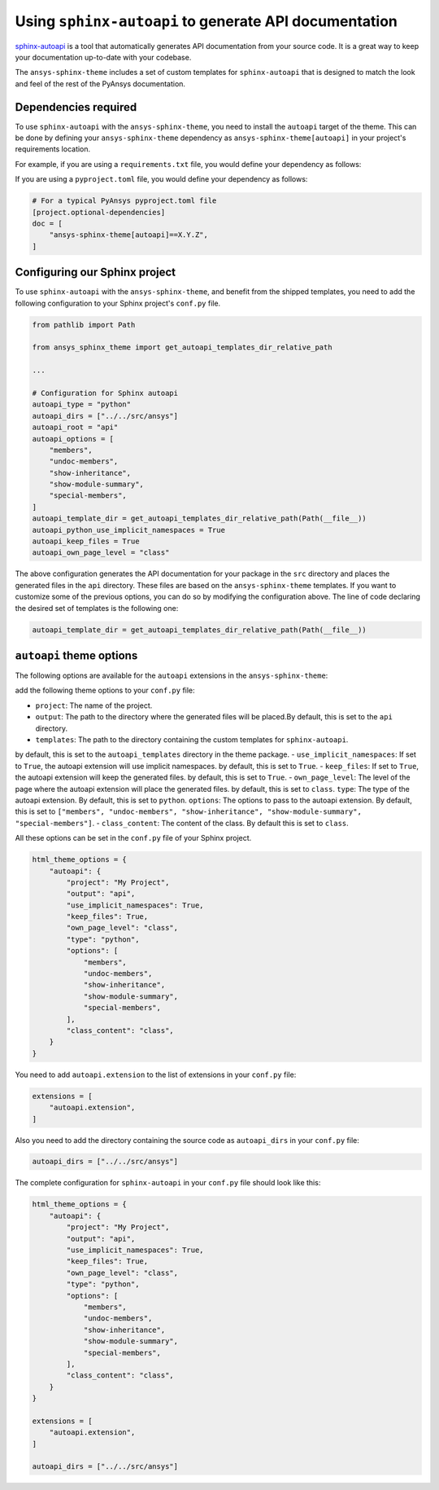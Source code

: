 .. _ref_user_guide_autoapi:

Using ``sphinx-autoapi`` to generate API documentation
------------------------------------------------------

`sphinx-autoapi <https://github.com/readthedocs/sphinx-autoapi/>`_ is a tool that automatically generates API documentation from your source code.
It is a great way to keep your documentation up-to-date with your codebase.

The ``ansys-sphinx-theme`` includes a set of custom templates for ``sphinx-autoapi`` that is designed
to match the look and feel of the rest of the PyAnsys documentation.

Dependencies required
~~~~~~~~~~~~~~~~~~~~~

To use ``sphinx-autoapi`` with the ``ansys-sphinx-theme``, you need to install the ``autoapi`` target
of the theme. This can be done by defining your ``ansys-sphinx-theme`` dependency as
``ansys-sphinx-theme[autoapi]`` in your project's requirements location.

For example, if you are using a ``requirements.txt`` file, you would define your dependency as follows:

.. code-block: text

    ansys-sphinx-theme[autoapi]==X.Y.Z

If you are using a ``pyproject.toml`` file, you would define your dependency as follows:

.. code:: toml
    
    # For a typical PyAnsys pyproject.toml file
    [project.optional-dependencies]
    doc = [
        "ansys-sphinx-theme[autoapi]==X.Y.Z",
    ]

Configuring our Sphinx project
~~~~~~~~~~~~~~~~~~~~~~~~~~~~~~

To use ``sphinx-autoapi`` with the ``ansys-sphinx-theme``, and benefit from the shipped
templates, you need to add the following configuration to your Sphinx project's ``conf.py`` file.

.. code:: python

    from pathlib import Path

    from ansys_sphinx_theme import get_autoapi_templates_dir_relative_path

    ...

    # Configuration for Sphinx autoapi
    autoapi_type = "python"
    autoapi_dirs = ["../../src/ansys"]
    autoapi_root = "api"
    autoapi_options = [
        "members",
        "undoc-members",
        "show-inheritance",
        "show-module-summary",
        "special-members",
    ]
    autoapi_template_dir = get_autoapi_templates_dir_relative_path(Path(__file__))
    autoapi_python_use_implicit_namespaces = True
    autoapi_keep_files = True
    autoapi_own_page_level = "class"


The above configuration generates the API documentation for your package in the ``src`` directory
and places the generated files in the ``api`` directory. These files are based on the
``ansys-sphinx-theme`` templates. If you want to customize some of the previous options, you can
do so by modifying the configuration above. The line of code declaring the desired set of templates is the following one:

.. code:: python

    autoapi_template_dir = get_autoapi_templates_dir_relative_path(Path(__file__))


``autoapi`` theme options
~~~~~~~~~~~~~~~~~~~~~~~~~

The following options are available for the ``autoapi`` extensions in the ``ansys-sphinx-theme``:


add the following theme options to your ``conf.py`` file:

- ``project``: The name of the project.
- ``output``: The path to the directory where the generated files will be placed.By default, this is set to the ``api`` directory.
- ``templates``: The path to the directory containing the custom templates for ``sphinx-autoapi``.
by default, this is set to the ``autoapi_templates`` directory in the theme package.
- ``use_implicit_namespaces``: If set to ``True``, the autoapi extension will use implicit namespaces.
by default, this is set to ``True``.
- ``keep_files``: If set to ``True``, the autoapi extension will keep the generated files.
by default, this is set to ``True``.
- ``own_page_level``: The level of the page where the autoapi extension will place the generated files.
by default, this is set to ``class``.
``type``: The type of the autoapi extension. By default, this is set to ``python``. 
``options``: The options to pass to the autoapi extension. By default, 
this is set to ``["members", "undoc-members", "show-inheritance", "show-module-summary", "special-members"]``.
- ``class_content``: The content of the class. By default this is set to ``class``.

All these options can be set in the ``conf.py`` file of your Sphinx project.

.. code:: python

    html_theme_options = {
        "autoapi": {
            "project": "My Project",
            "output": "api",
            "use_implicit_namespaces": True,
            "keep_files": True,
            "own_page_level": "class",
            "type": "python",
            "options": [
                "members",
                "undoc-members",
                "show-inheritance",
                "show-module-summary",
                "special-members",
            ],
            "class_content": "class",
        }
    }

You need to add ``autoapi.extension`` to the list of extensions in your ``conf.py`` file:

.. code:: python

    extensions = [
        "autoapi.extension",
    ]

Also you need to add the directory containing the source code as ``autoapi_dirs`` in your ``conf.py`` file:

.. code:: python

    autoapi_dirs = ["../../src/ansys"]

The complete configuration for ``sphinx-autoapi`` in your ``conf.py`` file should look like this:

.. code:: python


    html_theme_options = {
        "autoapi": {
            "project": "My Project",
            "output": "api",
            "use_implicit_namespaces": True,
            "keep_files": True,
            "own_page_level": "class",
            "type": "python",
            "options": [
                "members",
                "undoc-members",
                "show-inheritance",
                "show-module-summary",
                "special-members",
            ],
            "class_content": "class",
        }
    }

    extensions = [
        "autoapi.extension",
    ]

    autoapi_dirs = ["../../src/ansys"]


